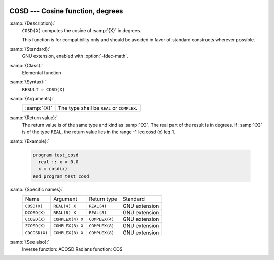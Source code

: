   .. _cosd:

COSD --- Cosine function, degrees
*********************************

.. index:: COSD

.. index:: DCOSD

.. index:: CCOSD

.. index:: ZCOSD

.. index:: CDCOSD

.. index:: trigonometric function, cosine, degrees

.. index:: cosine, degrees

:samp:`{Description}:`
  ``COSD(X)`` computes the cosine of :samp:`{X}` in degrees.

  This function is for compatibility only and should be avoided in favor of
  standard constructs wherever possible.

:samp:`{Standard}:`
  GNU extension, enabled with :option:`-fdec-math`.

:samp:`{Class}:`
  Elemental function

:samp:`{Syntax}:`
  ``RESULT = COSD(X)``

:samp:`{Arguments}:`
  ===========  =============================
  :samp:`{X}`  The type shall be ``REAL`` or
               ``COMPLEX``.
  ===========  =============================

:samp:`{Return value}:`
  The return value is of the same type and kind as :samp:`{X}`. The real part
  of the result is in degrees.  If :samp:`{X}` is of the type ``REAL``,
  the return value lies in the range -1 \leq \cosd (x) \leq 1.

:samp:`{Example}:`

  .. code-block:: fortran

    program test_cosd
      real :: x = 0.0
      x = cosd(x)
    end program test_cosd

:samp:`{Specific names}:`
  =============  ================  ==============  =============
  Name           Argument          Return type     Standard
  ``COSD(X)``    ``REAL(4) X``     ``REAL(4)``     GNU extension
  ``DCOSD(X)``   ``REAL(8) X``     ``REAL(8)``     GNU extension
  ``CCOSD(X)``   ``COMPLEX(4) X``  ``COMPLEX(4)``  GNU extension
  ``ZCOSD(X)``   ``COMPLEX(8) X``  ``COMPLEX(8)``  GNU extension
  ``CDCOSD(X)``  ``COMPLEX(8) X``  ``COMPLEX(8)``  GNU extension
  =============  ================  ==============  =============

:samp:`{See also}:`
  Inverse function: 
  ACOSD 
  Radians function: 
  COS

